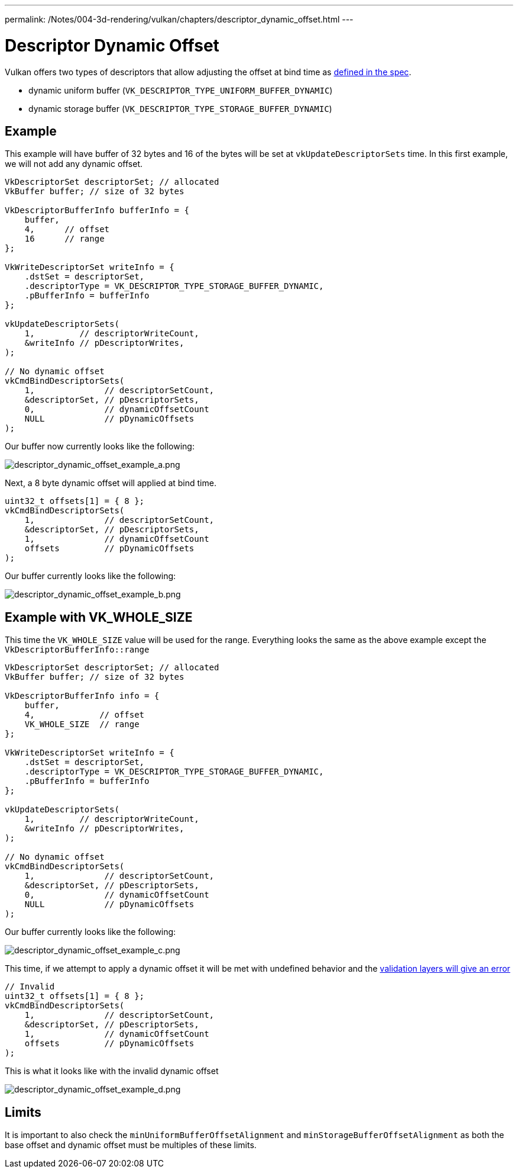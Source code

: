 ---
permalink: /Notes/004-3d-rendering/vulkan/chapters/descriptor_dynamic_offset.html
---

// Copyright 2022 The Khronos Group, Inc.
// SPDX-License-Identifier: CC-BY-4.0

ifndef::chapters[:chapters:]

[[descriptor-dynamic-offset]]
= Descriptor Dynamic Offset

Vulkan offers two types of descriptors that allow adjusting the offset at bind time as link:https://www.khronos.org/registry/vulkan/specs/1.3/html/vkspec.html#descriptorsets-binding-dynamicoffsets[defined in the spec].

* dynamic uniform buffer (`VK_DESCRIPTOR_TYPE_UNIFORM_BUFFER_DYNAMIC`)
* dynamic storage buffer (`VK_DESCRIPTOR_TYPE_STORAGE_BUFFER_DYNAMIC`)

== Example

This example will have buffer of 32 bytes and 16 of the bytes will be set at `vkUpdateDescriptorSets` time. In this first example, we will not add any dynamic offset.

[source,c]
----
VkDescriptorSet descriptorSet; // allocated
VkBuffer buffer; // size of 32 bytes

VkDescriptorBufferInfo bufferInfo = {
    buffer,
    4,      // offset
    16      // range
};

VkWriteDescriptorSet writeInfo = {
    .dstSet = descriptorSet,
    .descriptorType = VK_DESCRIPTOR_TYPE_STORAGE_BUFFER_DYNAMIC,
    .pBufferInfo = bufferInfo
};

vkUpdateDescriptorSets(
    1,         // descriptorWriteCount,
    &writeInfo // pDescriptorWrites,
);

// No dynamic offset
vkCmdBindDescriptorSets(
    1,              // descriptorSetCount,
    &descriptorSet, // pDescriptorSets,
    0,              // dynamicOffsetCount
    NULL            // pDynamicOffsets
);
----

Our buffer now currently looks like the following:

image::images/descriptor_dynamic_offset_example_a.png[descriptor_dynamic_offset_example_a.png]

Next, a 8 byte dynamic offset will applied at bind time.

[source,c]
----
uint32_t offsets[1] = { 8 };
vkCmdBindDescriptorSets(
    1,              // descriptorSetCount,
    &descriptorSet, // pDescriptorSets,
    1,              // dynamicOffsetCount
    offsets         // pDynamicOffsets
);
----

Our buffer currently looks like the following:

image::images/descriptor_dynamic_offset_example_b.png[descriptor_dynamic_offset_example_b.png]

== Example with VK_WHOLE_SIZE

This time the `VK_WHOLE_SIZE` value will be used for the range. Everything looks the same as the above example except the `VkDescriptorBufferInfo::range`

[source,c]
----
VkDescriptorSet descriptorSet; // allocated
VkBuffer buffer; // size of 32 bytes

VkDescriptorBufferInfo info = {
    buffer,
    4,             // offset
    VK_WHOLE_SIZE  // range
};

VkWriteDescriptorSet writeInfo = {
    .dstSet = descriptorSet,
    .descriptorType = VK_DESCRIPTOR_TYPE_STORAGE_BUFFER_DYNAMIC,
    .pBufferInfo = bufferInfo
};

vkUpdateDescriptorSets(
    1,         // descriptorWriteCount,
    &writeInfo // pDescriptorWrites,
);

// No dynamic offset
vkCmdBindDescriptorSets(
    1,              // descriptorSetCount,
    &descriptorSet, // pDescriptorSets,
    0,              // dynamicOffsetCount
    NULL            // pDynamicOffsets
);
----

Our buffer currently looks like the following:

image::images/descriptor_dynamic_offset_example_c.png[descriptor_dynamic_offset_example_c.png]

This time, if we attempt to apply a dynamic offset it will be met with undefined behavior and the link:https://github.com/KhronosGroup/Vulkan-ValidationLayers/issues/2846[validation layers will give an error]

[source,c]
----
// Invalid
uint32_t offsets[1] = { 8 };
vkCmdBindDescriptorSets(
    1,              // descriptorSetCount,
    &descriptorSet, // pDescriptorSets,
    1,              // dynamicOffsetCount
    offsets         // pDynamicOffsets
);
----

This is what it looks like with the invalid dynamic offset

image::images/descriptor_dynamic_offset_example_d.png[descriptor_dynamic_offset_example_d.png]

== Limits

It is important to also check the `minUniformBufferOffsetAlignment` and `minStorageBufferOffsetAlignment` as both the base offset and dynamic offset must be multiples of these limits.